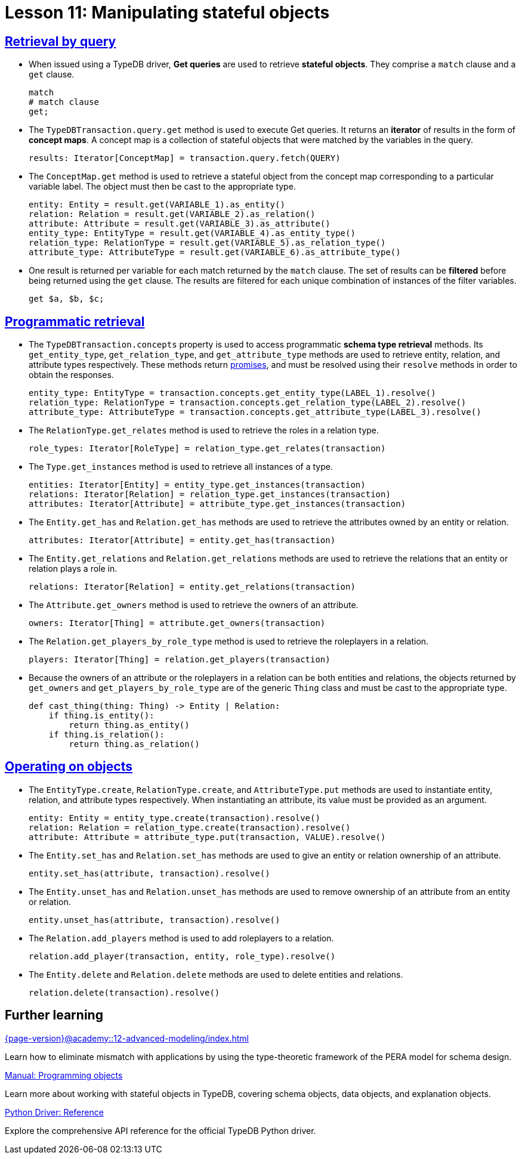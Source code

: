 = Lesson 11: Manipulating stateful objects

== xref:{page-version}@academy::11-manipulating-stateful-objects/11.1-retrieval-by-query.adoc[Retrieval by query]

* When issued using a TypeDB driver, *Get queries* are used to retrieve *stateful objects*. They comprise a `match` clause and a `get` clause.
+
[,typeql]
----
match
# match clause
get;
----
* The `TypeDBTransaction.query.get` method is used to execute Get queries. It returns an *iterator* of results in the form of *concept maps*. A concept map is a collection of stateful objects that were matched by the variables in the query.
+
[,python]
----
results: Iterator[ConceptMap] = transaction.query.fetch(QUERY)
----
* The `ConceptMap.get` method is used to retrieve a stateful object from the concept map corresponding to a particular variable label. The object must then be cast to the appropriate type.
+
[,python]
----
entity: Entity = result.get(VARIABLE_1).as_entity()
relation: Relation = result.get(VARIABLE_2).as_relation()
attribute: Attribute = result.get(VARIABLE_3).as_attribute()
entity_type: EntityType = result.get(VARIABLE_4).as_entity_type()
relation_type: RelationType = result.get(VARIABLE_5).as_relation_type()
attribute_type: AttributeType = result.get(VARIABLE_6).as_attribute_type()
----
* One result is returned per variable for each match returned by the `match` clause. The set of results can be *filtered* before being returned using the `get` clause. The results are filtered for each unique combination of instances of the filter variables.
+
[,typeql]
----
get $a, $b, $c;
----

== xref:{page-version}@academy::11-manipulating-stateful-objects/11.2-programmatic-retrieval.adoc[Programmatic retrieval]

* The `TypeDBTransaction.concepts` property is used to access programmatic *schema type retrieval* methods. Its `get_entity_type`, `get_relation_type`, and `get_attribute_type` methods are used to retrieve entity, relation, and attribute types respectively. These methods return https://en.wikipedia.org/wiki/Futures_and_promises[promises], and must be resolved using their `resolve` methods in order to obtain the responses.
+
[,python]
----
entity_type: EntityType = transaction.concepts.get_entity_type(LABEL_1).resolve()
relation_type: RelationType = transaction.concepts.get_relation_type(LABEL_2).resolve()
attribute_type: AttributeType = transaction.concepts.get_attribute_type(LABEL_3).resolve()
----
* The `RelationType.get_relates` method is used to retrieve the roles in a relation type.
+
[,python]
----
role_types: Iterator[RoleType] = relation_type.get_relates(transaction)
----
* The `Type.get_instances` method is used to retrieve all instances of a type.
+
[,python]
----
entities: Iterator[Entity] = entity_type.get_instances(transaction)
relations: Iterator[Relation] = relation_type.get_instances(transaction)
attributes: Iterator[Attribute] = attribute_type.get_instances(transaction)
----
* The `Entity.get_has` and `Relation.get_has` methods are used to retrieve the attributes owned by an entity or relation.
+
[,python]
----
attributes: Iterator[Attribute] = entity.get_has(transaction)
----
* The `Entity.get_relations` and `Relation.get_relations` methods are used to retrieve the relations that an entity or relation plays a role in.
+
[,python]
----
relations: Iterator[Relation] = entity.get_relations(transaction)
----
* The `Attribute.get_owners` method is used to retrieve the owners of an attribute.
+
[,python]
----
owners: Iterator[Thing] = attribute.get_owners(transaction)
----
* The `Relation.get_players_by_role_type` method is used to retrieve the roleplayers in a relation.
+
[,python]
----
players: Iterator[Thing] = relation.get_players(transaction)
----
* Because the owners of an attribute or the roleplayers in a relation can be both entities and relations, the objects returned by `get_owners` and `get_players_by_role_type` are of the generic `Thing` class and must be cast to the appropriate type.
+
[,python]
----
def cast_thing(thing: Thing) -> Entity | Relation:
    if thing.is_entity():
        return thing.as_entity()
    if thing.is_relation():
        return thing.as_relation()
----

== xref:{page-version}@academy::11-manipulating-stateful-objects/11.3-operating-on-objects.adoc[Operating on objects]

* The `EntityType.create`, `RelationType.create`, and `AttributeType.put` methods are used to instantiate entity, relation, and attribute types respectively. When instantiating an attribute, its value must be provided as an argument.
+
[,python]
----
entity: Entity = entity_type.create(transaction).resolve()
relation: Relation = relation_type.create(transaction).resolve()
attribute: Attribute = attribute_type.put(transaction, VALUE).resolve()
----
* The `Entity.set_has` and `Relation.set_has` methods are used to give an entity or relation ownership of an attribute.
+
[,python]
----
entity.set_has(attribute, transaction).resolve()
----
* The `Entity.unset_has` and `Relation.unset_has` methods are used to remove ownership of an attribute from an entity or relation.
+
[,python]
----
entity.unset_has(attribute, transaction).resolve()
----
* The `Relation.add_players` method is used to add roleplayers to a relation.
+
[,python]
----
relation.add_player(transaction, entity, role_type).resolve()
----
* The `Entity.delete` and `Relation.delete` methods are used to delete entities and relations.
+
[,python]
----
relation.delete(transaction).resolve()
----

== Further learning

[cols-3]
--
.xref:{page-version}@academy::12-advanced-modeling/index.adoc[]
[.clickable]
****
Learn how to eliminate mismatch with applications by using the type-theoretic framework of the PERA model for schema design.
****

.xref:{page-version}@manual::objects/index.adoc[Manual: Programming objects]
[.clickable]
****
Learn more about working with stateful objects in TypeDB, covering schema objects, data objects, and explanation objects.
****

.xref:2.x@drivers::python/api-reference.adoc[Python Driver: Reference]
[.clickable]
****
Explore the comprehensive API reference for the official TypeDB Python driver.
****
--
